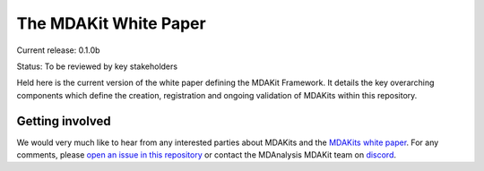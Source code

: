 ==========================
  The MDAKit White Paper
==========================

Current release: 0.1.0b

Status: To be reviewed by key stakeholders

Held here is the current version of the white paper defining the MDAKit Framework. 
It details the key overarching components which define the creation, registration 
and ongoing validation of MDAKits within this repository.


Getting involved
================

We would very much like to hear from any interested parties about MDAKits and
the `MDAKits white paper`_. For any comments, please `open an issue in this 
repository`_ or contact the MDAnalysis MDAKit team on `discord`_.


.. _`MDAKits white paper`: https://github.com/MDAnalysis/mdakits-whitepaper
.. _`open an issue in this repository`: https://github.com/MDAnalysis/MDAKits/issues
.. _discord: https://discord.gg/fXTSfDJyxE

